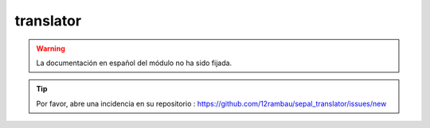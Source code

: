 translator
==========

.. warning::

    La documentación en español del módulo no ha sido fijada.

.. tip::

    Por favor, abre una incidencia en su repositorio : https://github.com/12rambau/sepal_translator/issues/new